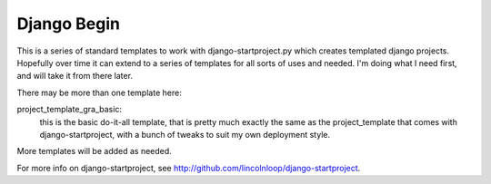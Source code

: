 Django Begin
============

This is a series of standard templates to work with django-startproject.py which creates
templated django projects.  Hopefully over time it can extend to a series of templates for all sorts
of uses and needed.  I'm doing what I need first, and will take it from there later.

There may be more than one template here:

project_template_gra_basic:
    this is the basic do-it-all template, that is pretty much exactly
    the same as the project_template that comes with django-startproject, with a bunch
    of tweaks to suit my own deployment style.

More templates will be added as needed.

For more info on django-startproject, see http://github.com/lincolnloop/django-startproject.

